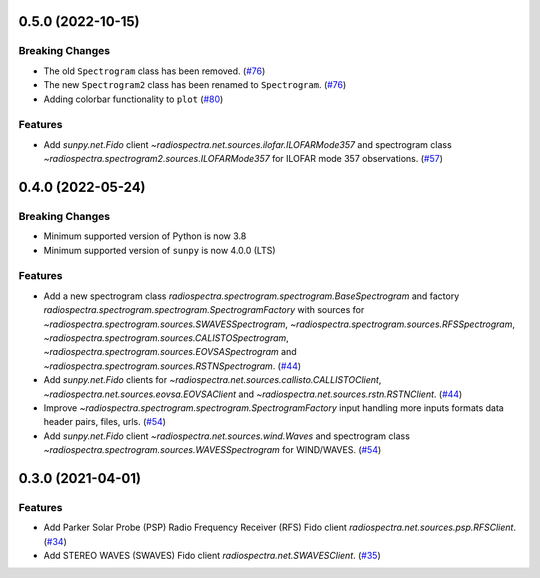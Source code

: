 0.5.0 (2022-10-15)
==================

Breaking Changes
----------------

- The old ``Spectrogram`` class has been removed. (`#76 <https://github.com/sunpy/radiospectra/pull/76>`__)
- The new ``Spectrogram2`` class has been renamed to ``Spectrogram``. (`#76 <https://github.com/sunpy/radiospectra/pull/76>`__)
- Adding colorbar functionality to ``plot`` (`#80 <https://github.com/sunpy/radiospectra/pull/80>`__)

Features
--------
- Add `sunpy.net.Fido` client `~radiospectra.net.sources.ilofar.ILOFARMode357` and spectrogram class `~radiospectra.spectrogram2.sources.ILOFARMode357` for ILOFAR mode 357 observations. (`#57 <https://github.com/sunpy/radiospectra/pull/57>`__)

0.4.0 (2022-05-24)
==================

Breaking Changes
----------------

- Minimum supported version of Python is now 3.8
- Minimum supported version of ``sunpy`` is now 4.0.0 (LTS)

Features
--------

- Add a new spectrogram class `radiospectra.spectrogram.spectrogram.BaseSpectrogram` and factory `radiospectra.spectrogram.spectrogram.SpectrogramFactory` with sources for `~radiospectra.spectrogram.sources.SWAVESSpectrogram`, `~radiospectra.spectrogram.sources.RFSSpectrogram`, `~radiospectra.spectrogram.sources.CALISTOSpectrogram`, `~radiospectra.spectrogram.sources.EOVSASpectrogram` and `~radiospectra.spectrogram.sources.RSTNSpectrogram`. (`#44 <https://github.com/sunpy/radiospectra/pull/44>`__)
- Add `sunpy.net.Fido` clients for `~radiospectra.net.sources.callisto.CALLISTOClient`, `~radiospectra.net.sources.eovsa.EOVSAClient` and `~radiospectra.net.sources.rstn.RSTNClient`. (`#44 <https://github.com/sunpy/radiospectra/pull/44>`__)
- Improve `~radiospectra.spectrogram.spectrogram.SpectrogramFactory` input handling more inputs formats data header pairs, files, urls. (`#54 <https://github.com/sunpy/radiospectra/pull/54>`__)
- Add `sunpy.net.Fido` client `~radiospectra.net.sources.wind.Waves` and spectrogram class `~radiospectra.spectrogram.sources.WAVESSpectrogram` for WIND/WAVES. (`#54 <https://github.com/sunpy/radiospectra/pull/54>`__)

0.3.0 (2021-04-01)
==================

Features
--------

- Add Parker Solar Probe (PSP) Radio Frequency Receiver (RFS) Fido client `radiospectra.net.sources.psp.RFSClient`. (`#34 <https://github.com/sunpy/radiospectra/pull/34>`__)
- Add STEREO WAVES (SWAVES) Fido client `radiospectra.net.SWAVESClient`. (`#35 <https://github.com/sunpy/radiospectra/pull/35>`__)
